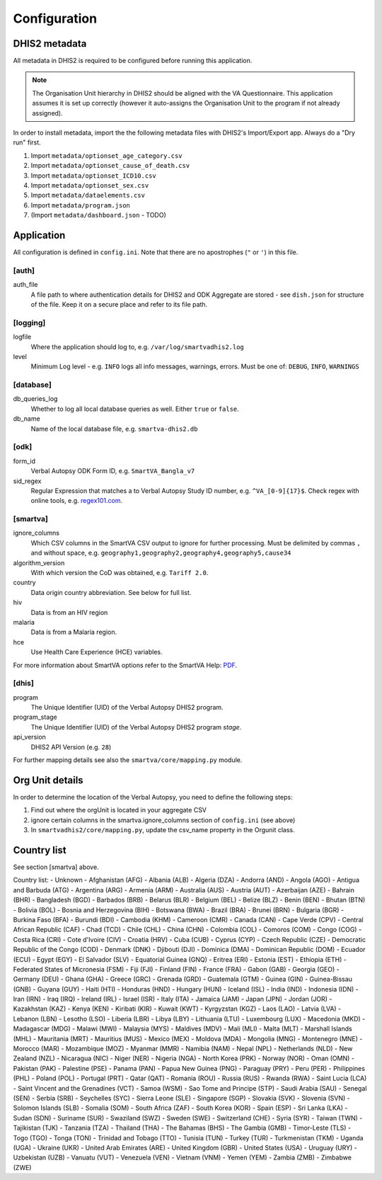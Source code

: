 Configuration
==============


DHIS2 metadata
--------------

All metadata in DHIS2 is required to be configured before running this application.

.. note:: The Organisation Unit hierarchy in DHIS2 should be aligned with the VA Questionnaire.
          This application assumes it is set up correctly (however it auto-assigns the Organisation Unit to the program if not already assigned).

In order to install metadata, import the the following metadata files with DHIS2's Import/Export app.
Always do a "Dry run" first.

1. Import ``metadata/optionset_age_category.csv``
2. Import ``metadata/optionset_cause_of_death.csv``
3. Import ``metadata/optionset_ICD10.csv``
4. Import ``metadata/optionset_sex.csv``
5. Import ``metadata/dataelements.csv``
6. Import ``metadata/program.json``
7. (Import ``metadata/dashboard.json`` - TODO)

Application
------------

All configuration is defined in ``config.ini``. Note that there are no apostrophes (``"`` or ``'``) in this file.

[auth]
^^^^^^

auth_file
	A file path to where authentication details for DHIS2 and ODK Aggregate are stored - see ``dish.json`` for structure of the file.
	Keep it on a secure place and refer to its file path.

[logging]
^^^^^^^^^^

logfile
	Where the application should log to, e.g. ``/var/log/smartvadhis2.log``

level
	Minimum Log level - e.g. ``INFO`` logs all info messages, warnings, errors.
	Must be one of: ``DEBUG``, ``INFO``, ``WARNINGS``

[database]
^^^^^^^^^^

db_queries_log
	Whether to log all local database queries as well. Either ``true`` or ``false``.

db_name
	Name of the local database file, e.g. ``smartva-dhis2.db``

[odk]
^^^^^^

form_id
	Verbal Autopsy ODK Form ID, e.g. ``SmartVA_Bangla_v7``

sid_regex
	Regular Expression that matches a to Verbal Autopsy Study ID number, e.g. ``^VA_[0-9]{17}$``.
	Check regex with online tools, e.g. `regex101.com <https://regex101.com>`_.

[smartva]
^^^^^^^^^

ignore_columns
	Which CSV columns in the SmartVA CSV output to ignore for further processing.
	Must be delimited by commas ``,`` and without space, e.g. ``geography1,geography2,geography4,geography5,cause34``

algorithm_version
	With which version the CoD was obtained, e.g. ``Tariff 2.0``.

country
    Data origin country abbreviation. See below for full list.
hiv
    Data is from an HIV region

malaria
    Data is from a Malaria region.
hce
    Use Health Care Experience (HCE) variables.


For more information about SmartVA options refer to the SmartVA Help:
`PDF <http://www.healthdata.org/sites/default/files/files/Tools/SmartVA_Help.pdf>`_.


[dhis]
^^^^^^
program
	The Unique Identifier (UID) of the Verbal Autopsy DHIS2 program.

program_stage
	The Unique Identifier (UID) of the Verbal Autopsy DHIS2 program *stage*.

api_version
    DHIS2 API Version (e.g. ``28``)

For further mapping details see also the ``smartva/core/mapping.py`` module.


Org Unit details
-----------------

In order to determine the location of the Verbal Autopsy, you need to define the following steps:

1. Find out where the orgUnit is located in your aggregate CSV
2. ignore certain columns in the smartva.ignore_columns section of ``config.ini`` (see above)
3. In ``smartvadhis2/core/mapping.py``, update the csv_name property in the Orgunit class.


Country list
--------------

See section [smartva] above.

Country list:
- Unknown
- Afghanistan (AFG)
- Albania (ALB)
- Algeria (DZA)
- Andorra (AND)
- Angola (AGO)
- Antigua and Barbuda (ATG)
- Argentina (ARG)
- Armenia (ARM)
- Australia (AUS)
- Austria (AUT)
- Azerbaijan (AZE)
- Bahrain (BHR)
- Bangladesh (BGD)
- Barbados (BRB)
- Belarus (BLR)
- Belgium (BEL)
- Belize (BLZ)
- Benin (BEN)
- Bhutan (BTN)
- Bolivia (BOL)
- Bosnia and Herzegovina (BIH)
- Botswana (BWA)
- Brazil (BRA)
- Brunei (BRN)
- Bulgaria (BGR)
- Burkina Faso (BFA)
- Burundi (BDI)
- Cambodia (KHM)
- Cameroon (CMR)
- Canada (CAN)
- Cape Verde (CPV)
- Central African Republic (CAF)
- Chad (TCD)
- Chile (CHL)
- China (CHN)
- Colombia (COL)
- Comoros (COM)
- Congo (COG)
- Costa Rica (CRI)
- Cote d'Ivoire (CIV)
- Croatia (HRV)
- Cuba (CUB)
- Cyprus (CYP)
- Czech Republic (CZE)
- Democratic Republic of the Congo (COD)
- Denmark (DNK)
- Djibouti (DJI)
- Dominica (DMA)
- Dominican Republic (DOM)
- Ecuador (ECU)
- Egypt (EGY)
- El Salvador (SLV)
- Equatorial Guinea (GNQ)
- Eritrea (ERI)
- Estonia (EST)
- Ethiopia (ETH)
- Federated States of Micronesia (FSM)
- Fiji (FJI)
- Finland (FIN)
- France (FRA)
- Gabon (GAB)
- Georgia (GEO)
- Germany (DEU)
- Ghana (GHA)
- Greece (GRC)
- Grenada (GRD)
- Guatemala (GTM)
- Guinea (GIN)
- Guinea-Bissau (GNB)
- Guyana (GUY)
- Haiti (HTI)
- Honduras (HND)
- Hungary (HUN)
- Iceland (ISL)
- India (IND)
- Indonesia (IDN)
- Iran (IRN)
- Iraq (IRQ)
- Ireland (IRL)
- Israel (ISR)
- Italy (ITA)
- Jamaica (JAM)
- Japan (JPN)
- Jordan (JOR)
- Kazakhstan (KAZ)
- Kenya (KEN)
- Kiribati (KIR)
- Kuwait (KWT)
- Kyrgyzstan (KGZ)
- Laos (LAO)
- Latvia (LVA)
- Lebanon (LBN)
- Lesotho (LSO)
- Liberia (LBR)
- Libya (LBY)
- Lithuania (LTU)
- Luxembourg (LUX)
- Macedonia (MKD)
- Madagascar (MDG)
- Malawi (MWI)
- Malaysia (MYS)
- Maldives (MDV)
- Mali (MLI)
- Malta (MLT)
- Marshall Islands (MHL)
- Mauritania (MRT)
- Mauritius (MUS)
- Mexico (MEX)
- Moldova (MDA)
- Mongolia (MNG)
- Montenegro (MNE)
- Morocco (MAR)
- Mozambique (MOZ)
- Myanmar (MMR)
- Namibia (NAM)
- Nepal (NPL)
- Netherlands (NLD)
- New Zealand (NZL)
- Nicaragua (NIC)
- Niger (NER)
- Nigeria (NGA)
- North Korea (PRK)
- Norway (NOR)
- Oman (OMN)
- Pakistan (PAK)
- Palestine (PSE)
- Panama (PAN)
- Papua New Guinea (PNG)
- Paraguay (PRY)
- Peru (PER)
- Philippines (PHL)
- Poland (POL)
- Portugal (PRT)
- Qatar (QAT)
- Romania (ROU)
- Russia (RUS)
- Rwanda (RWA)
- Saint Lucia (LCA)
- Saint Vincent and the Grenadines (VCT)
- Samoa (WSM)
- Sao Tome and Principe (STP)
- Saudi Arabia (SAU)
- Senegal (SEN)
- Serbia (SRB)
- Seychelles (SYC)
- Sierra Leone (SLE)
- Singapore (SGP)
- Slovakia (SVK)
- Slovenia (SVN)
- Solomon Islands (SLB)
- Somalia (SOM)
- South Africa (ZAF)
- South Korea (KOR)
- Spain (ESP)
- Sri Lanka (LKA)
- Sudan (SDN)
- Suriname (SUR)
- Swaziland (SWZ)
- Sweden (SWE)
- Switzerland (CHE)
- Syria (SYR)
- Taiwan (TWN)
- Tajikistan (TJK)
- Tanzania (TZA)
- Thailand (THA)
- The Bahamas (BHS)
- The Gambia (GMB)
- Timor-Leste (TLS)
- Togo (TGO)
- Tonga (TON)
- Trinidad and Tobago (TTO)
- Tunisia (TUN)
- Turkey (TUR)
- Turkmenistan (TKM)
- Uganda (UGA)
- Ukraine (UKR)
- United Arab Emirates (ARE)
- United Kingdom (GBR)
- United States (USA)
- Uruguay (URY)
- Uzbekistan (UZB)
- Vanuatu (VUT)
- Venezuela (VEN)
- Vietnam (VNM)
- Yemen (YEM)
- Zambia (ZMB)
- Zimbabwe (ZWE)
